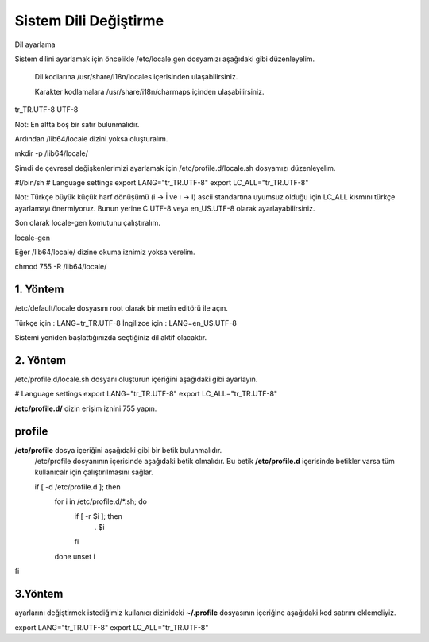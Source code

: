
Sistem Dili Değiştirme
++++++++++++++++++++++
Dil ayarlama

Sistem dilini ayarlamak için öncelikle /etc/locale.gen dosyamızı aşağıdaki gibi düzenleyelim.

    Dil kodlarına /usr/share/i18n/locales içerisinden ulaşabilirsiniz.

    Karakter kodlamalara /usr/share/i18n/charmaps içinden ulaşabilirsiniz.

tr_TR.UTF-8 UTF-8

Not: En altta boş bir satır bulunmalıdır.

Ardından /lib64/locale dizini yoksa oluşturalım.

mkdir -p /lib64/locale/

Şimdi de çevresel değişkenlerimizi ayarlamak için /etc/profile.d/locale.sh dosyamızı düzenleyelim.

#!/bin/sh
# Language settings
export LANG="tr_TR.UTF-8"
export LC_ALL="tr_TR.UTF-8"

Not: Türkçe büyük küçük harf dönüşümü (i -> İ ve ı -> I) ascii standartına uyumsuz olduğu için LC_ALL kısmını türkçe ayarlamayı önermiyoruz. Bunun yerine C.UTF-8 veya en_US.UTF-8 olarak ayarlayabilirsiniz.

Son olarak locale-gen komutunu çalıştıralım.

locale-gen

Eğer /lib64/locale/ dizine okuma iznimiz yoksa verelim.

chmod 755 -R /lib64/locale/



**1. Yöntem**
-------------

/etc/default/locale dosyasını root olarak bir metin editörü ile açın.

Türkçe için : LANG=tr_TR.UTF-8
İngilizce için : LANG=en_US.UTF-8

Sistemi yeniden başlattığınızda seçtiğiniz dil aktif olacaktır.


**2. Yöntem**
-------------

/etc/profile.d/locale.sh dosyanı oluşturun içeriğini aşağıdaki gibi ayarlayın.

# Language settings
export LANG="tr_TR.UTF-8"
export LC_ALL="tr_TR.UTF-8"

**/etc/profile.d/**  dizin erişim iznini 755 yapın.

**profile**
-----------

**/etc/profile** dosya içeriğini  aşağıdaki gibi bir betik bulunmalıdır.
 /etc/profile dosyanının içerisinde aşağıdaki betik olmalıdır. Bu betik **/etc/profile.d** içerisinde betikler varsa tüm kullanıcalr için çalıştırılmasını sağlar.
 
 if [ -d /etc/profile.d ]; then
  for i in /etc/profile.d/*.sh; do
    if [ -r $i ]; then
      . $i
    fi
  done
  unset i
fi


**3.Yöntem**
------------

ayarlarını değiştirmek istediğimiz kullanıcı dizinideki **~/.profile** dosyasının içeriğine aşağıdaki kod satırını eklemeliyiz.

export LANG="tr_TR.UTF-8"
export LC_ALL="tr_TR.UTF-8"


